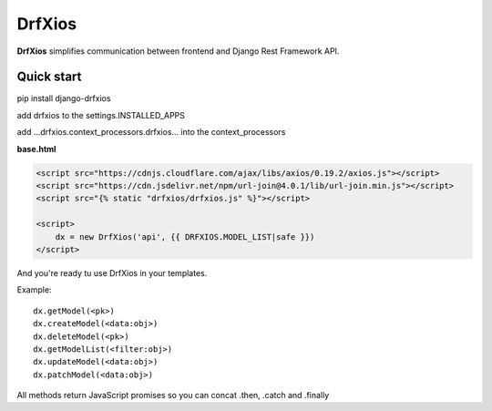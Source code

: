 =======
DrfXios
=======

**DrfXios** simplifies communication between frontend and Django Rest Framework API.

Quick start
-----------

pip install django-drfxios

add drfxios to the settings.INSTALLED_APPS

add ...drfxios.context_processors.drfxios... into the context_processors

**base.html**

.. code-block:: django

    <script src="https://cdnjs.cloudflare.com/ajax/libs/axios/0.19.2/axios.js"></script>
    <script src="https://cdn.jsdelivr.net/npm/url-join@4.0.1/lib/url-join.min.js"></script>
    <script src="{% static "drfxios/drfxios.js" %}"></script>

    <script>
        dx = new DrfXios('api', {{ DRFXIOS.MODEL_LIST|safe }})
    </script>

And you're ready tu use DrfXios in your templates.

Example::

    dx.getModel(<pk>)
    dx.createModel(<data:obj>)
    dx.deleteModel(<pk>)
    dx.getModelList(<filter:obj>)
    dx.updateModel(<data:obj>)
    dx.patchModel(<data:obj>)

All methods return JavaScript promises so you can concat .then, .catch and .finally